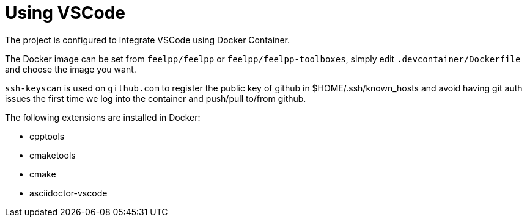 = Using VSCode 

The project is configured to integrate VSCode using Docker Container.

The Docker image can be set from `feelpp/feelpp` or `feelpp/feelpp-toolboxes`, simply edit `.devcontainer/Dockerfile` and choose the image you want.

`ssh-keyscan` is used on `github.com` to register the public key of github in $HOME/.ssh/known_hosts and avoid having git auth issues the first time we log into the container and push/pull to/from github.

The following extensions are installed in Docker:

* cpptools
* cmaketools
* cmake
* asciidoctor-vscode
